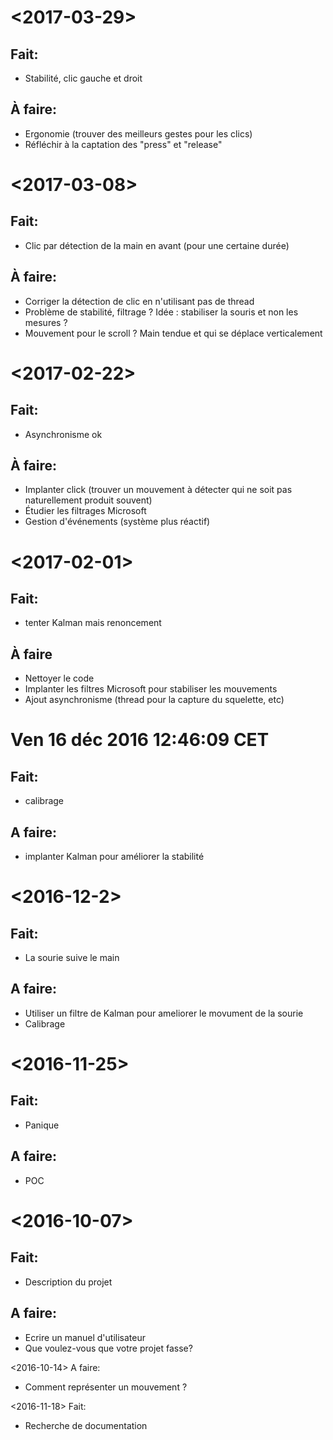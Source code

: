 * <2017-03-29>
** Fait:
   - Stabilité, clic gauche et droit
** À faire:
   - Ergonomie (trouver des meilleurs gestes pour les clics)
   - Réfléchir à la captation des "press" et "release"
* <2017-03-08>
** Fait:
   - Clic par détection de la main en avant (pour une certaine durée)
** À faire:
   - Corriger la détection de clic en n'utilisant pas de thread
   - Problème de stabilité, filtrage ? Idée : stabiliser la souris et non les mesures ?
   - Mouvement pour le scroll ? Main tendue et qui se déplace verticalement
* <2017-02-22>
** Fait:
   - Asynchronisme ok
** À faire:
   - Implanter click (trouver un mouvement à détecter qui ne soit pas naturellement produit souvent)
   - Étudier les filtrages Microsoft
   - Gestion d'événements (système plus réactif)
* <2017-02-01>
** Fait:
   - tenter Kalman mais renoncement
** À faire
   - Nettoyer le code
   - Implanter les filtres Microsoft pour stabiliser les mouvements
   - Ajout asynchronisme (thread pour la capture du squelette, etc)
* Ven 16 déc 2016 12:46:09 CET
** Fait:
  - calibrage
** A faire:
  - implanter Kalman pour améliorer la stabilité
* <2016-12-2>
** Fait:
   - La sourie suive le main
** A faire:
   - Utiliser un filtre de Kalman pour ameliorer le movument de la sourie
   - Calibrage
* <2016-11-25>
** Fait:
   - Panique
** A faire:
   - POC

* <2016-10-07>
** Fait:
   - Description du projet
** A faire:
   - Ecrire un manuel d'utilisateur
   - Que voulez-vous que votre projet fasse?
<2016-10-14>
    A faire:
    - Comment représenter un mouvement ?
<2016-11-18>
    Fait:
    - Recherche de documentation
